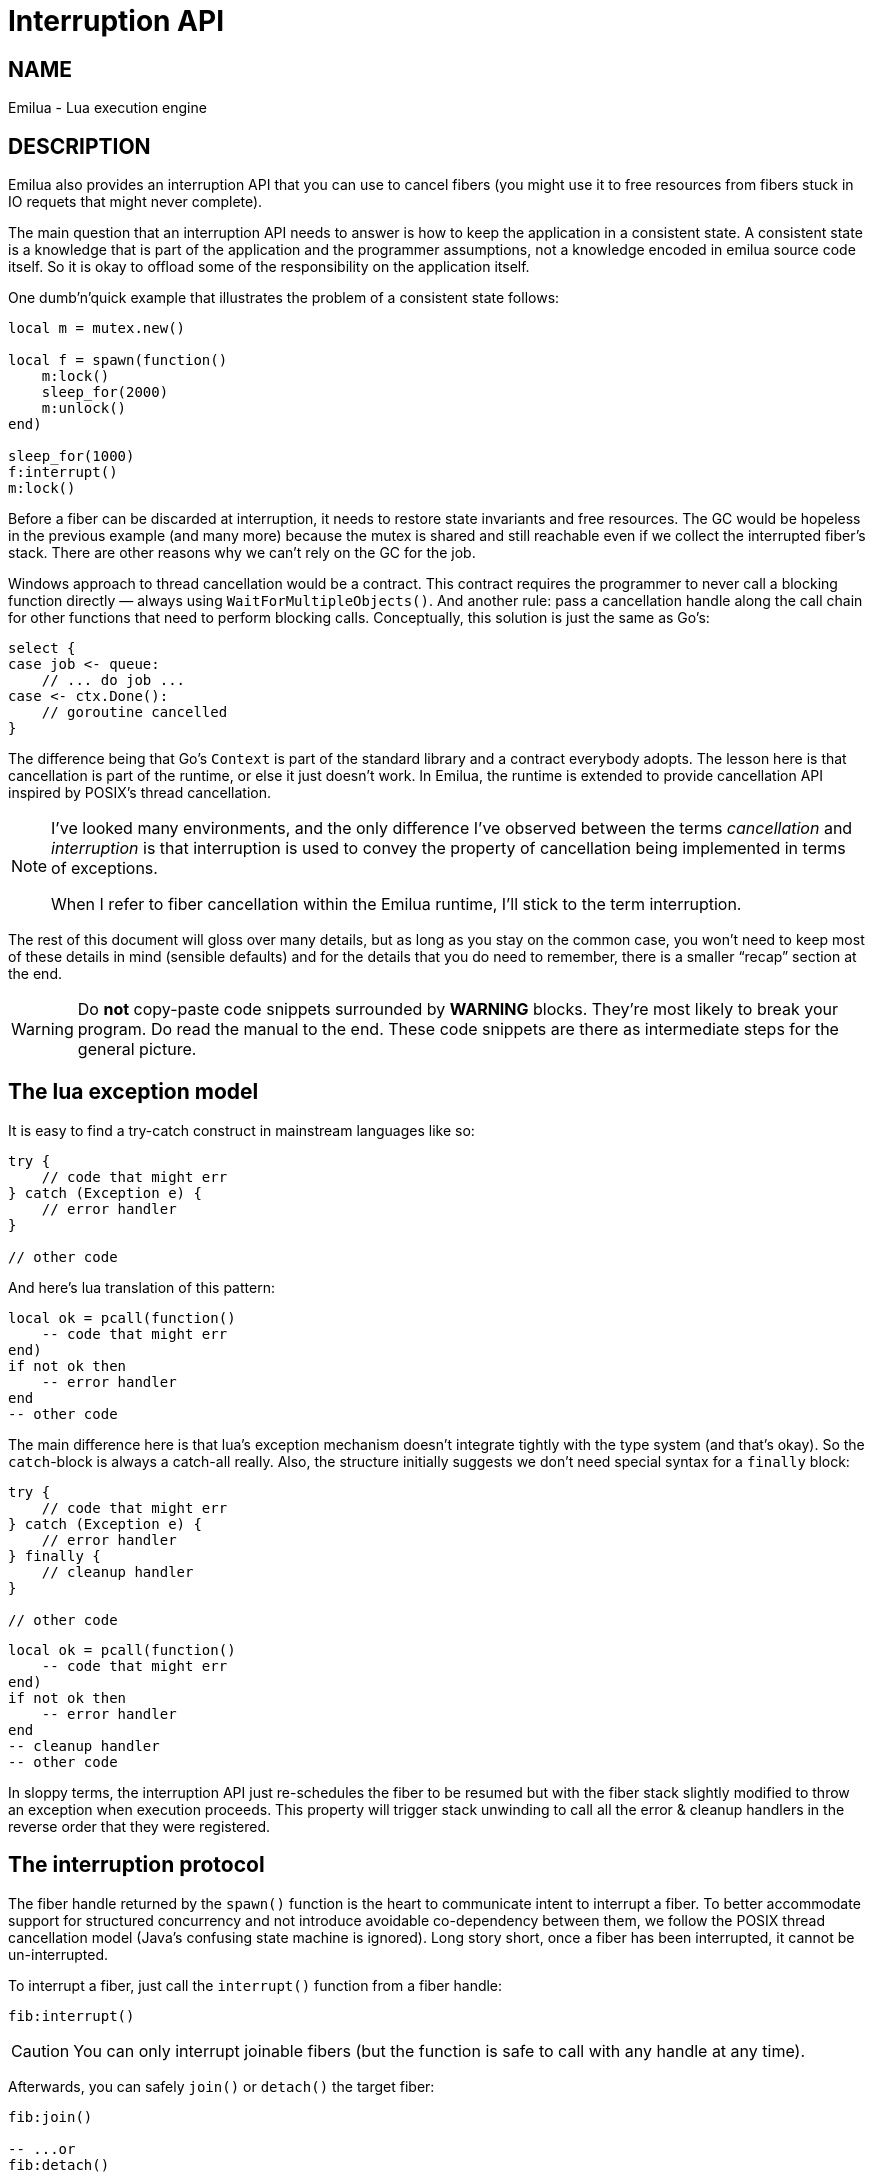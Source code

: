 = Interruption API

:cpp: C++
:_:

ifeval::[{doctype} == manpage]

== NAME

Emilua - Lua execution engine

== DESCRIPTION

endif::[]

Emilua also provides an interruption API that you can use to cancel fibers (you
might use it to free resources from fibers stuck in IO requets that might never
complete).

The main question that an interruption API needs to answer is how to keep the
application in a consistent state. A consistent state is a knowledge that is
part of the application and the programmer assumptions, not a knowledge encoded
in emilua source code itself. So it is okay to offload some of the
responsibility on the application itself.

One dumb'n'quick example that illustrates the problem of a consistent state
follows:

[source,lua]
----
local m = mutex.new()

local f = spawn(function()
    m:lock()
    sleep_for(2000)
    m:unlock()
end)

sleep_for(1000)
f:interrupt()
m:lock()
----

Before a fiber can be discarded at interruption, it needs to restore state
invariants and free resources. The GC would be hopeless in the previous example
(and many more) because the mutex is shared and still reachable even if we
collect the interrupted fiber's stack. There are other reasons why we can't rely
on the GC for the job.

Windows approach to thread cancellation would be a contract. This contract
requires the programmer to never call a blocking function directly — always
using `WaitForMultipleObjects()`. And another rule: pass a cancellation handle
along the call chain for other functions that need to perform blocking calls.
Conceptually, this solution is just the same as Go's:

[source,go]
----
select {
case job <- queue:
    // ... do job ...
case <- ctx.Done():
    // goroutine cancelled
}
----

The difference being that Go's `Context` is part of the standard library and a
contract everybody adopts. The lesson here is that cancellation is part of the
runtime, or else it just doesn't work. In Emilua, the runtime is extended to
provide cancellation API inspired by POSIX's thread cancellation.

[NOTE]
--
I've looked many environments, and the only difference I've observed between the
terms _cancellation_ and _interruption_ is that interruption is used to convey
the property of cancellation being implemented in terms of exceptions.

When I refer to fiber cancellation within the Emilua runtime, I'll stick to the
term interruption.
--

The rest of this document will gloss over many details, but as long as you stay
on the common case, you won't need to keep most of these details in mind
(sensible defaults) and for the details that you do need to remember, there is a
smaller “recap” section at the end.

[WARNING]
--
Do *not* copy-paste code snippets surrounded by *WARNING* blocks. They're most
likely to break your program. Do read the manual to the end. These code snippets
are there as intermediate steps for the general picture.
--

== The lua exception model

It is easy to find a try-catch construct in mainstream languages like so:

[source,java]
----
try {
    // code that might err
} catch (Exception e) {
    // error handler
}

// other code
----

And here's lua translation of this pattern:

[source,lua]
----
local ok = pcall(function()
    -- code that might err
end)
if not ok then
    -- error handler
end
-- other code
----

The main difference here is that lua's exception mechanism doesn't integrate
tightly with the type system (and that's okay). So the ``catch``-block is always
a catch-all really. Also, the structure initially suggests we don't need special
syntax for a `finally` block:

[source,java]
----
try {
    // code that might err
} catch (Exception e) {
    // error handler
} finally {
    // cleanup handler
}

// other code
----

[source,lua]
----
local ok = pcall(function()
    -- code that might err
end)
if not ok then
    -- error handler
end
-- cleanup handler
-- other code
----

In sloppy terms, the interruption API just re-schedules the fiber to be resumed
but with the fiber stack slightly modified to throw an exception when execution
proceeds. This property will trigger stack unwinding to call all the error &
cleanup handlers in the reverse order that they were registered.

== The interruption protocol

The fiber handle returned by the `spawn()` function is the heart to communicate
intent to interrupt a fiber. To better accommodate support for structured
concurrency and not introduce avoidable co-dependency between them, we follow
the POSIX thread cancellation model (Java's confusing state machine is
ignored). Long story short, once a fiber has been interrupted, it cannot be
un-interrupted.

To interrupt a fiber, just call the `interrupt()` function from a fiber handle:

[source,lua]
----
fib:interrupt()
----

CAUTION: You can only interrupt joinable fibers (but the function is safe to
call with any handle at any time).

Afterwards, you can safely `join()` or `detach()` the target fiber:

[source,lua]
----
fib:join()

-- ...or
fib:detach()
----

If you don't detach a fiber, the GC will do it for you.

It's that easy. Your fiber doesn't need to know the target fiber's internal
state and the target fiber doesn't need to know your fiber' internal state. On
the other end, to handle an interruption request is a little trickier.

== Handling interruption requests

The key concept required to understand the interruption's flow is the
_interruption point_. Understand this, and you'll have learnt how to handle
interruption requests.

[NOTE]
--
[discrete]
== Definition

An _interruption point_ configures a point in your application where it is
allowed for the Emilua runtime to stop normal execution flow and raise an
exception to trigger stack unwinding if an interruption request from another
fiber has been received.
--

When the possibility of interruption is added to the table, your mental model
has to take into account that calls to certain functions _now_ might throw an
error for no other reason but rewind the stack before freeing the fiber.

The only places that are allowed to serve as interruption points are calls to
suspending functions (plus the `pcall()` family and `coroutine.resume()` for
reasons soon to be explained).

[source,lua]
----
-- this snippet has no interruption points
-- exceptions are never raised here
local i = 0
while true do
    i = i + 1
end
----

The following function doesn't need to worry about leaving the object `self` in
an inconsistent state if the fiber gets interrupted. And the reason for this is
quite simple: this function doesn't have interruption points (which is usually
the case for functions that are purely compute-bound). It won't ever be
interrupted in the middle of its work.

[source,lua]
----
function mt:new_sample(sample)
    self.mean_ = self.a * sample + (1 - self.a) * self.mean_
    self.f = self.a + (1 - self.a) * self.f
end
----

Functions that suspend the fiber (e.g. IO and functions from the `cond` module)
configure interruption points. The function `echo` defined below has
interruption points.

[source,lua]
----
function echo(sock, buf)
    local nread = sock:read(buf) -- <1>
    sock:write(buf, nread)       -- <2>
end
----

Now take the following code to orchestrate the interaction between two fibers.

[source,lua]
----
local child_fib = spawn(function()
    local buf = buffer.new(1024)
    echo(global_sock, buf)
end)

child_fib:interrupt()
----

The mother-fiber doesn't have interruption points, so it executes til
the end. The `child_fib` fiber calls `echo()` and `echo()` will in turn act as
an interruption point (i.e. the property of being an interruption point
propagates up to the caller functions).

NOTE: `this_fiber.yield()` can be used to introduce interruption points for
fibers that otherwise would have none.

The mother-fiber doesn't call any suspending function, so it'll run until the
end and only yields execution back to other fibers when it does end. At the last
line, an interruption request is sent to the child fiber. The runtime's
scheduler doesn't guarantee when the interruption request will be delivered and
can schedule execution of the remaining fibers with plenty of freedom given
we're not using any synchronization primitives.

In this simple scenario, it's quite likely that the interruption request will be
delivered pretty quickly and the call to `sock:read()` inside `echo()` will
suspend `child_fib` just to awake it again but with an exception being raised
instead of the result being returned. The exception will unwind the whole stack
and the fiber finishes.

Any of the interruption points can serve for the fiber to act on the
interruption request. Another possible point where these mechanisms would be
triggered is the `sock:write()` suspending function.

NOTE: The uncaught-hook isn't called when the exception is `fiber_interrupted`
so you don't really have to care about trapping interruption exceptions. You're
free to just let the stack fully unwind.

[WARNING]
--
[source,lua]
----
local child_fib = spawn(function()
    local buf = buffer.new(1024)
    global_sock_mutex:lock()
    local ok, ex = pcall(function()
        echo(global_sock, buf)
    end)
    global_sock_mutex:unlock()
    if not ok then
        error(ex)
    end
end)
----
--

To register a cleanup handler in case the fiber gets interrupted, all you need
to do is handle the raised exceptions.

A fiber is always either interrupted or not interrupted. A fiber doesn't go back
to the un-interrupted state. Once the fiber has been interrupted, it'll stay in
this state. The task in hand is to rewind the stack calling the cleanup handlers
to keep the application state consistent after the GC collect the fiber — all
done by the Emilua runtime.

So you can't call more suspending functions after the fiber gets interrupted:

[source,lua]
----
local ok, ex = pcall(function()
    -- lots of IO ops                -- <1>
end)
if not ok then
    watchdog_sock:write(errored_msg) -- <2>
    error(ex)
end
----
<1> Lots of interruption points. All swallowed by `pcall()`.
<2> If fiber gets interrupted at `#1`, it won't init any IO operation here but
instead throw another `fiber_interrupted` exception.

The previous snippet has an error. To properly achieve the desired behaviour,
you have to temporally disable interruptions in the cleanup handler like so:

[source,lua]
----
local ok, ex = pcall(function()
    -- lots of IO ops
end)
if not ok then
    this_fiber.disable_interruption()
    pcall(function()
        watchdog_sock:write(errored_msg)
    end)
    this_fiber.restore_interruption()
    error(ex)
end
----

NOTE: `this_fiber.restore_interruption()` has to be called as many times as
`this_fiber.disable_interruption()` has been called to restore interruptibility.

It looks messy, but this behaviour actually helps the common case to stay
clean. Were not for these choices, a common fiber that doesn't have to handle
interruption like the following would accidentally swallow an interruption
request and never get collected:

[source,lua]
----
local ok = false
while not ok do
    ok = pcall(function()
        my_udp_sock:send(notify_msg)
    end)
end
----

And the `pcall()` family in itself also configures an interruption point exactly
to make sure that loops like this won't prevent the fiber from being properly
interrupted. `pcall()` family and `coroutine.resume()` are the only functions
which aren't suspending functions but introduce interruption points
nevertheless.

[NOTE]
--
It is guaranteed that `fib:interrupt()` will never be an interruption point (and
neither a suspension point).

This guarantee is useful to build certain concurrency patterns.
--

== The `scope()` facility

The control flow for the common case is good, but handling interruptions right
now is tricky to say the least. To make matters less error-prone, the `scope()`
family of functions exist.

* `scope()`
* `scope_cleanup_push()`
* `scope_cleanup_pop()`

The `scope()` function receives a closure and executes it, but it maintains a
list of cleanup handlers to be called on the exit path (be it reached by the
common exit flow or by a raised exception). When you call it, the list of
cleanup handlers is empty, and you can use `scope_cleanup_push()` to register
cleanup handlers. They are executed in the reverse order in which they were
registered. The handlers are called with the interruptions disabled, so you
don't need to disable them yourself.

NOTE: It is safe to have nested ``scope()``s.

One of the previous examples can now be rewritten as follows:

[source,lua]
----
local child_fib = spawn(function()
    local buf = buffer.new(1024)
    global_sock_mutex:lock()
    scope_cleanup_push(function() global_sock_mutex:unlock() end)
    echo(global_sock, buf)
end)
----

[NOTE]
--
A hairy situation happens when a cleanup handler itself throws an error. The
reason why the default uncaught-hook doesn't terminate the VM when secondary
fibers fail is that cleanup handlers are trusted to keep the program
invariants. Once a cleanup handler fails we can no longer hold this assumption.

Once a cleanup handler itself throws an error, the VM is
terminated{_}footnote:[I initially drafted a design to recover on limited
scenarios (check git history if you're curious), but then realized it was not
only brittle but also unable to handle leaked fiber handles. Worse, it was very
sensitive to leak fiber handles. Therefore I dismissed the idea altogether.]
(there's no way to recover from this error without context, and conceptually by
the time uncaught hooks are executed, the context was already lost). If you need
some sort of protection against one complex module that will fail now and then,
run it in a separate actor.

In {cpp} this scenario is analogous to a destructor throwing an exception when
the destructor itself was triggered by an exception-provoked stack
unwinding. And the result is the same,
https://en.cppreference.com/w/cpp/error/terminate[`terminate()`].
--

If you want to call the last registered cleanup handler and pop it from the
list, just call `scope_cleanup_pop()`. `scope_cleanup_pop()` receives an
optional argument informing whether the cleanup handler must be executed after
removed from the list (defaulting to `true`).

[source,lua]
----
scope(function()
    scope_cleanup_push(function()
        watchdog_sock:write(errored_msg)
    end)

    -- lots of IO ops

    scope_cleanup_pop(false)
end)
----

Every fiber has an implicit root scope so you don't need to always create one
yourself. The standard lua's `pcall()` is also modified to act as a scope which
is a lot of convenience for you.

IMPORTANT: Given `pcall()` is also an interruption point, examples written
enclosed in *WARNING* blocks from the previous section had bugs related to
maintaining invariants and the `scope()` family is the safest way to register
cleanup handlers.

== IO objects

It's not unrealistic to share a single IO object among multiple fibers. The
following snippets are based (the original code was not lua's) on real-world
code:

.Fiber _ping-sender_
[source,lua]
----
while true do
    sleep_for(20 * 1000)
    write_mutex:lock()
    scope_cleanup_push(function() write_mutex:unlock() end)
    local ok = pcall(function() ws:ping() end)
    if not ok then
        return
    end
    scope_cleanup_pop()
end
----

.Fiber _consume-subscriptions_
[source,lua]
----
while true do
    local ok = pcall(function()
        -- `app` may call `write_mutex:lock()`
        app:consume_subscriptions()
    end)
    if not ok then
        return
    end
    -- uses `cond`
    app:wait_on_subscriptions()
end
----

.Fiber _main_
[source,lua]
----
local buffer = buffer.new(1024)
while true do
    local ok = pcall(function()
        local nread = ws:read(buffer)
        -- `app` may call `write_mutex:lock()`
        app:on_ws_read(buffer, nread)
    end)
    if not ok then
        break
    end
end

f1:interrupt()
f2:interrupt()
this_fiber.disable_interruption()
f1:join()
f2:join()
----

A fiber will never be interrupted in the _middle_ (tricky concept to define) of
some IO operation. If a fiber suspended on some IO operation and it was
successfully interrupted, it means the operation is not delivered at all and can
be tried again later as if it never happened in the first place. The following
artificial example illustrates this guarantee (restricting the IO object to a
single fiber to keep the code sample small and easy to follow):

[source,lua]
----
scope_cleanup_push(function()
    my_sctp_sock:write(checksum.shutdown_msg)
end)
while true do
    sleep_for(20 * 1000)
    my_sctp_sock:write(broadcast_msg)
    checksum:update(broadcast_msg)
end
----

If the interruption request arrives when the fiber is suspended at
`my_sctp_sock:write()`, the runtime will schedule cancellation of the underlying
IO operation and only resume the fiber when the reply for the cancellation
request arrives. At this point, if the original IO operation already succeeded,
`fiber_interrupted` exception won't be raised so you have a chance to examine
the result and the interruption handling will be postponed to the next
interruption point.

IMPORTANT: The `pcall()` family actually provides the same fundamental
guarantee. Once it starts executing the argument passed, it won't throw any
`fiber_interrupted` exception so you have a chance to examine the result of the
executed code. The `pcall()` family only checks for interruption requests before
executing the argument.

[NOTE]
--
Some IO objects might use relaxed semantics here to avoid expensive
implementations. For instance, HTTP sockets might close the underlying TCP
socket if you cancel an IO operation to avoid bookkeeping state.

Refer to their documentation to check when the behaviour uses relaxed
semantics. All in all, they should never block indefinitely. That's a guarantee
you can rely on. Preferably, they won't use a timeout to react on cancellations
either (that would be just bad).
--

== User-level coroutines

IMPORTANT: Interruptibility is not a property from the coroutine. The coroutine
can be created in one fiber, started in a second fiber and resumed in a third
one. Interruptibility is a property from the fiber.

[source,lua]
----
fibonacci = coroutine.create(function()
    local a, b = 0, 1
    while true do
        a, b = b, a + b
        coroutine.yield(a)
    end
end)
----

`coroutine.resume()` swallows exceptions raised within the coroutine, just like
`pcall()`. Therefore, the runtime guarantees `coroutine.resume()` enjoys the
same properties found in `pcall()`:

* `coroutine.resume()` is an interruption point.
* `coroutine.resume()` only checks for interruption requests before resuming the
  coroutine (i.e. the interruption notification is not fully asynchronous).
* Like `pcall()`, `coroutine.create()` will also create a new `scope()` for the
  closure. However, this scope (and any nested one) is independent from the
  parent fiber and tied not to the enclosing parent fiber's lexical scopes but
  to the coroutine lifetime.

We can't guarantee deterministic resumption of zombie coroutines to (re-)deliver
interruption requests (nor should). Therefore, if the GC collects any of your
unreachable coroutines with remaining `scope_cleanup_pop()` to be done, it does
nothing besides collecting the coroutine stack. You have to prepare your code to
cope with this non-guarantee otherwise you most likely will have buggy code.

[source,lua]
----
local co = coroutine.create(function()
    m:lock()
    -- this handler will never be called
    scope_cleanup_push(function() m:unlock() end)
    coroutine.yield()
end)

coroutine.resume(co)
----

The safe bet is to just structure the code in a way that there is no need to
call `scope_cleanup_push()` within user-created coroutines.

== Recap

The fiber handle returned by `spawn()` has an `interrupt()` member-function that
can be used to interrupt joinable fibers. The fiber only gets interrupted at
interruption points. To preserve invariants your app relies on, register cleanup
handlers with `scope_cleanup_push()`.

The relationship between user-created coroutines and interruptions is tricky.
Therefore, you should avoid creating (either manually or through some
abstraction) cleanup handlers within them.

[source,lua]
----
this_fiber.disable_interruption()
local numbers = {8, 42, 38, 111, 2, 39, 1}

local sleeper = spawn(function()
    local children = {}
    scope_cleanup_push(function()
        for _, f in pairs(children) do
            f:interrupt()
        end
    end)
    for _, n in pairs(numbers) do
        children[#children + 1] = spawn(function()
            sleep_for(n)
            print(n)
        end)
    end
    for _, f in pairs(children) do
        f:join()
    end
end)

local sigwaiter = spawn(function()
    local sigusr1 = signals.new(signals.SIGUSR1)
    sigusr1:wait()
    sleeper:interrupt()
end)

sleeper:join()
sigwaiter:interrupt()
----

